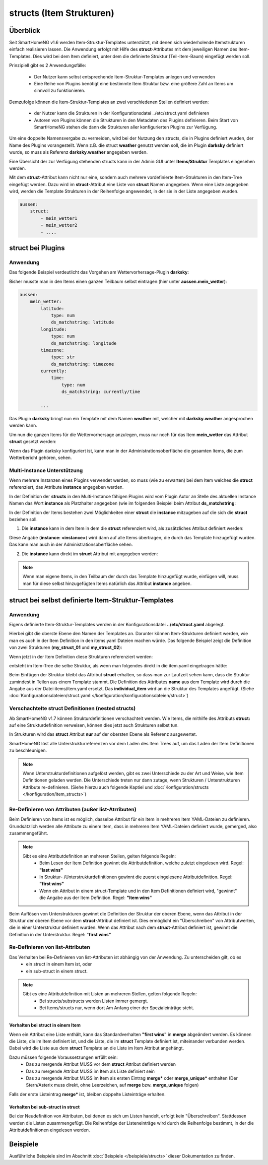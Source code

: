 
.. index:: structs

.. role:: bluesup
.. role:: redsup


=========================
structs (Item Strukturen)
=========================


Überblick
=========

Seit SmartHomeNG v1.6 werden Item-Struktur-Templates unterstützt, mit denen sich wiederholende Itemstrukturen einfach realisieren lassen.
Die Anwendung erfolgt mit Hilfe des **struct**-Attributes mit dem jeweiligen Namen des Item-Templates. Dies wird bei dem Item definiert,
unter dem die definierte Struktur (Teil-Item-Baum) eingefügt werden soll.

Prinzipiell gibt es 2 Anwendungsfälle:

 - Der Nutzer kann selbst entsprechende Item-Struktur-Templates anlegen und verwenden
 - Eine Reihe von Plugins benötigt eine bestimmte Item Struktur bzw. eine größere Zahl an Items um sinnvoll zu funktionieren.

Demzufolge können die Item-Struktur-Templates an zwei verschiedenen Stellen definiert werden:

 - der Nutzer kann die Strukturen in der Konfigurationsdatei ../etc/struct.yaml definieren
 - Autoren von Plugins können die Strukturen in den Metadaten des Plugins definieren. Beim Start von SmartHomeNG stehen die dann die Strukturen aller konfigurierten Plugins zur Verfügung.

Um eine doppelte Namensvergabe zu vermeiden, wird bei der Nutzung den structs, die in Plugins definiert wurden, der
Name des Plugins vorangestellt. Wenn z.B. die struct **weather** genutzt werden soll, die im Plugin **darksky**
definiert wurde, so muss als Referenz **darksky.weather** angegeben werden.

Eine Übersicht der zur Verfügung stehenden structs kann in der Admin GUI unter **Items/Struktur** Templates eingesehen werden.

Mit dem **struct**-Attribut kann nicht nur eine, sondern auch mehrere vordefinierte Item-Strukturen in den Item-Tree eingefügt werden.
Dazu wird im **struct**-Attribut eine Liste von **struct** Namen angegeben. Wenn eine Liste angegeben wird, werden
die Template Strukturen in der Reihenfolge angewendet, in der sie in der Liste angegeben wurden.

.. code-block:: yaml

    aussen:
        struct:
            - mein_wetter1
            - mein_wetter2
            - ....

struct bei Plugins
==================

Anwendung
---------

Das folgende Beispiel verdeutlicht das Vorgehen am Wettervorhersage-Plugin **darksky**:

Bisher musste man in den Items einen ganzen Teilbaum selbst eintragen (hier unter **aussen.mein_wetter**):

.. code-block:: yaml

    aussen:
        mein_wetter:
            latitude:
                type: num
                ds_matchstring: latitude
            longitude:
                type: num
                ds_matchstring: longitude
            timezone:
                type: str
                ds_matchstring: timezone
            currently:
                time:
                    type: num
                    ds_matchstring: currently/time

            ...


Das Plugin **darksky** bringt nun ein Template mit dem Namen **weather** mit, welcher mit **darksky.weather** angesprochen werden kann.

Um nun die ganzen Items für die Wettervorhersage anzulegen, muss nur noch für das Item **mein_wetter** das Attribut **struct** gesetzt werden:

.. code-block:: yaml
    :caption: items/item.yaml

    outside:
        my_weather:
            struct: darksky.weather


Wenn das Plugin darksky konfiguriert ist, kann man in der Administrationsoberfläche die gesamten Items, die zum Wetterbericht gehören, sehen.


Multi-Instance Unterstützung
----------------------------

Wenn mehrere Instanzen eines Plugins verwendet werden, so muss (wie zu erwarten) bei dem Item welches die **struct**
referenziert, das Attribute **instance** angegeben werden.

In der Definition der **structs** in den Multi-Instance fähigen Plugins wird vom Plugin Autor an Stelle des aktuellen
Instance Namen das Wort **instance** als Platzhalter angegeben (wie im folgenden Beispiel beim Attribut **ds_matchstring**:

.. code-block:: yaml
    :caption: plugins/darksky/plugin.yaml

    ...

    item_structs:
        weather:
            name: Weather report from darksky.net

            latitude:
                type: num
                ds_matchstring@instance: latitude

            ...


In der Definition der Items bestehen zwei Möglichkeiten einer **struct** die **instance** mitzugeben auf die sich die **struct** beziehen soll.


1. Die **instance** kann in dem Item in dem die **struct** referenziert wird, als zusätzliches Attribut definiert werden:

.. code-block:: yaml
    :caption: items/item.yaml

    ...:
        weather_home:
            struct: darksky.weather
            instance: home

        weather_summer_residence:
            struct: darksky.weather
            instance: summer_residence

Diese Angabe (**instance: \<instance>**) wird dann auf alle Items übertragen, die durch das Template hinzugefügt wurden.
Das kann man auch in der Administrationsoberfläche sehen.


2. Die **instance** kann direkt im **struct** Attribut mit angegeben werden:

.. code-block:: yaml
    :caption: items/item.yaml

        weather_home:
            struct: darksky.weather@home

        weather_summer_residence:
            struct: darksky.weather@summer_residence


.. note::

    Wenn man eigene Items, in den Teilbaum der durch das Template hinzugefügt wurde, einfügen will, muss man für diese
    selbst hinzugefügten Items natürlich das Attribut **instance** angeben.



struct bei selbst definierte Item-Struktur-Templates
====================================================

Anwendung
---------

Eigens definierte Item-Struktur-Templates werden in der Konfigurationsdatei **../etc/struct.yaml** abgelegt.

Hierbei gibt die oberste Ebene den Namen der Templates an. Darunter können Item-Strukturen definiert werden, wie man es
auch in der Item Definition in den items.yaml Dateien machen würde. Das folgende Beispiel zeigt die Definition von zwei
Strukturen (**my_struct_01** und **my_struct_02**):

.. code-block:: yaml
    :caption: etc/struct.yaml

    my_struct_01:
        name: Name der erste eigenen Item Struktur

        item_01:
            name: Erstes Item
            type: num
            ...
        item_02:
            name: Zweites Item
            type: bool
            ...
            subitem:
                name: Sub-Item
                type: str
                ...


    my_struct_02:
        name: Name der zweiten eigenen Item Struktur
        type: bool

        item_a:
            name: Item A
            type: num
            ...
        item_b:
            name: Item B
            type: str
            ...

Wenn jetzt in der Item Definition diese Strukturen referenziert werden:

.. code-block:: yaml
    :caption: items/items.yaml

    my_tree:
        my_complex_data:
            name: Geänderter Name für meine komplexen Daten
            struct: my_struct_01

            individual_item:
                name: Individuelles Item
                type: str
                ...


entsteht im Item-Tree die selbe Struktur, als wenn man folgendes direkt in die item.yaml eingetragen hätte:

.. code-block:: yaml
    :caption: items/items.yaml

    my_tree:
        name: Geänderter Name für meine komplexen Daten
        struct: my_struct_01

        item_01:
            name: Erstes Item
            type: num
            ...
        item_02:
            name: Zweites Item
            type: bool
            ...
            subitem:
                name: Sub-Item
                type: str
                ...
        individual_item:
            name: Individuelles Item
            type: str
            ...


Beim Einfügen der Struktur bleibt das Attribut **struct** erhalten, so dass man zur Laufzeit sehen kann, 
dass die Struktur zumindest in Teilen aus einem Template stammt.
Die Definition des Attributes **name** aus dem Template wird durch die Angabe aus der Datei items/item.yaml ersetzt. 
Das **individual_item** wird an die Struktur des Templates angefügt.
(Siehe :doc:`Konfigurationsdateien/struct.yaml </konfiguration/konfigurationsdateien/struct>`)


Verschachtelte struct Definitionen (nested structs)
---------------------------------------------------

Ab SmartHomeNG v1.7 können Strukturdefinitionen verschachtelt werden. Wie Items, die mithilfe des Attributs **struct:**
auf eine Strukturdefinition verweisen, können dies jetzt auch Strukturen selbst tun.

In Strukturen wird das **struct** Attribut **nur** auf der obersten Ebene als Referenz ausgewertet.

SmartHomeNG löst alle Unterstrukturreferenzen vor dem Laden des Item Trees auf, um das Laden der Item Definitionen zu beschleunigen.

.. note::

  Wenn Unterstrukturdefinitionen aufgelöst werden, gibt es zwei Unterschiede zu der Art und Weise,
  wie Item Definitionen geladen werden. Die Unterschiede treten nur dann zutage, wenn Strukturen / Unterstrukturen
  Attribute re-definieren. (Siehe hierzu auch folgende Kaptiel und :doc:`Konfiguration/structs </konfiguration/item_structs>`)


Re-Definieren von Attributen (außer list-Atrributen)
----------------------------------------------------

Beim Definieren von Items ist es möglich, dasselbe Attribut für ein Item in mehreren Item YAML-Dateien zu definieren.
Grundsätzlich werden alle Attribute zu einem Item, dass in mehreren Item YAML-Dateien definiert wurde, gemerged, also zusammengeführt.

.. note::

    Gibt es eine Attributdefinition an mehreren Stellen, gelten folgende Regeln:
     - Beim Lesen der Item Definition gewinnt die Attributdefinition, welche zuletzt eingelesen wird. Regel: **"last wins"**
     - In Struktur- /Unterstrukturdefinitionen gewinnt die zuerst eingelesene Attributdefinition. Regel: **"first wins"**
     - Wenn ein Attribut in einem struct-Template und in den Item Definitionen definiert wird, "gewinnt" die Angabe aus der
       Item Definition. Regel: **"Item wins"**

Beim Auflösen von Unterstrukturen gewinnt die Definition der Struktur der oberen Ebene, wenn das Attribut
in der Struktur der oberen Ebene vor dem **struct**-Attribut definiert ist. Dies ermöglicht ein "Überschreiben"
von Attributwerten, die in einer Unterstruktur definiert wurden. Wenn das Attribut nach dem
**struct**-Attribut definiert ist, gewinnt die Definition in der Unterstruktur. Regel: **"first wins"**


Re-Definieren von list-Attributen
----------------------------------

Das Verhalten bei Re-Definieren von list-Attributen ist abhängig von der Anwendung. Zu unterscheiden gilt, ob es
  - ein struct in einem Item ist, oder
  - ein sub-struct in einem struct.

.. note::
    Gibt es eine Attributdefinition mit Listen an mehreren Stellen, gelten folgende Regeln:
      - Bei structs/substructs werden Listen immer gemergt.
      - Bei Items/structs nur, wenn dort Am Anfang einer der Spezialeinträge steht.


Verhalten bei struct in einem Item
~~~~~~~~~~~~~~~~~~~~~~~~~~~~~~~~~~

Wenn ein Attribut eine Liste enthält, kann das Standardverhalten **"first wins"** in **merge** abgeändert werden.
Es können die Liste, die im Item definiert ist, und die Liste, die im **struct** Template definiert ist,
miteinander verbunden werden. Dabei wird die Liste aus dem **struct** Template an die Liste im Item Attribut
angehängt.

Dazu müssen folgende Voraussetzungen erfüllt sein:
  - Das zu mergende Attribut MUSS vor dem **struct** Attribut definiert werden
  - Das zu mergende Attribut MUSS im Item als Liste definiert sein
  - Das zu mergende Attribut MUSS im Item als ersten Eintrag **merge\*** oder **merge_unique\*** enthalten
    (Der Stern/Asterix muss direkt, ohne Leerzeichen, auf **merge** bzw. **merge_unique** folgen)

Falls der erste Listeintrag **merge\*** ist, bleiben doppelte Listeinträge erhalten.


Verhalten bei sub-struct in struct
~~~~~~~~~~~~~~~~~~~~~~~~~~~~~~~~~~

Bei der Neudefinition von Attributen, bei denen es sich um Listen handelt, erfolgt kein "Überschreiben". Stattdessen
werden die Listen zusammengefügt. Die Reihenfolge der Listeneinträge wird durch die Reihenfolge bestimmt, in der die
Attributdefinitionen eingelesen werden.


Beispiele
=========

Ausführliche Beispiele sind im Abschnitt :doc:`Beispiele </beispiele/structs>` dieser Dokumentation zu finden.